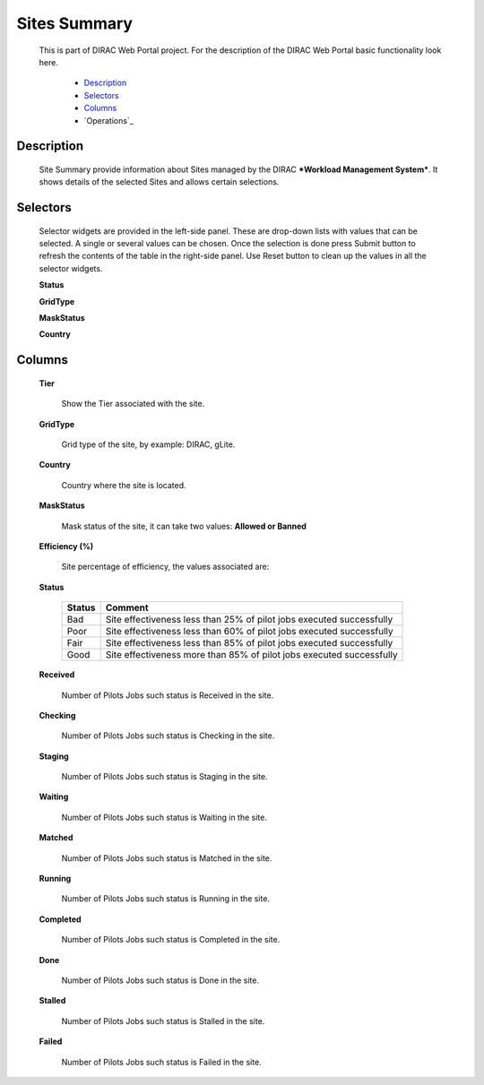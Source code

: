 =============================
Sites Summary
=============================

  This is part of DIRAC Web Portal project. For the description of the DIRAC Web Portal basic functionality look here.

    - `Description`_
    - `Selectors`_
    - `Columns`_
    - `Operations`_

Description
===========

  Site Summary provide information about Sites managed by the DIRAC ***Workload Management System***. It shows details of the selected Sites and allows certain selections.


Selectors
=========

  Selector widgets are provided in the left-side panel. These are drop-down lists with values that can be selected. A single or several values can be chosen. Once the selection is done press Submit button to refresh the contents of the table in the right-side panel. Use Reset button to clean up the values in all the selector widgets.

  **Status**

  **GridType**

  **MaskStatus**

  **Country**

Columns
=======

  **Tier**

    Show the Tier associated with the site.

  **GridType**

    Grid type of the site, by example: DIRAC, gLite.

  **Country**

    Country where the site is located.

  **MaskStatus**

    Mask status of the site, it can take two values: **Allowed or Banned**

  **Efficiency (%)**

    Site percentage of efficiency, the values associated are:

  **Status**

    =========  ======================================================================
      Status     Comment
    =========  ======================================================================
      Bad       Site effectiveness less than 25% of pilot jobs executed successfully
      Poor      Site effectiveness less than 60% of pilot jobs executed successfully
      Fair      Site effectiveness less than 85% of pilot jobs executed successfully
      Good      Site effectiveness more than 85% of pilot jobs executed successfully
    =========  ======================================================================

  **Received**

      Number of Pilots Jobs such status is Received in the site.

  **Checking**

      Number of Pilots Jobs such status is Checking in the site.

  **Staging**

      Number of Pilots Jobs such status is Staging in the site.

  **Waiting**

      Number of Pilots Jobs such status is Waiting in the site.

  **Matched**

      Number of Pilots Jobs such status is Matched in the site.

  **Running**

      Number of Pilots Jobs such status is Running in the site.

  **Completed**

      Number of Pilots Jobs such status is Completed in the site.

  **Done**

      Number of Pilots Jobs such status is Done in the site.

  **Stalled**

      Number of Pilots Jobs such status is Stalled in the site.

  **Failed**

      Number of Pilots Jobs such status is Failed in the site.
